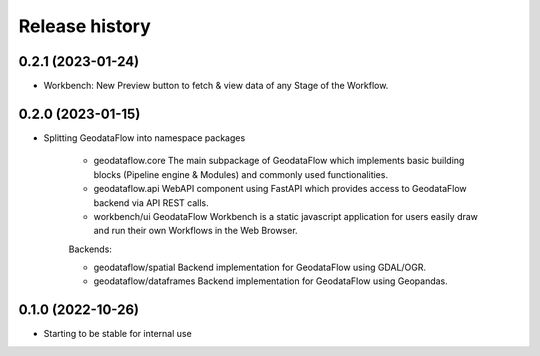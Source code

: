 Release history
---------------

0.2.1 (2023-01-24)
++++++++++++++++++

- Workbench: New Preview button to fetch & view data of any Stage of the Workflow.

0.2.0 (2023-01-15)
++++++++++++++++++

- Splitting GeodataFlow into namespace packages

    * geodataflow.core
      The main subpackage of GeodataFlow which implements basic building blocks (Pipeline engine & Modules) and commonly used functionalities.

    * geodataflow.api
      WebAPI component using FastAPI which provides access to GeodataFlow backend via API REST calls.

    * workbench/ui
      GeodataFlow Workbench is a static javascript application for users easily draw and run their own Workflows in the Web Browser.

    Backends:

    * geodataflow/spatial
      Backend implementation for GeodataFlow using GDAL/OGR.

    * geodataflow/dataframes
      Backend implementation for GeodataFlow using Geopandas.

0.1.0 (2022-10-26)
++++++++++++++++++

- Starting to be stable for internal use
